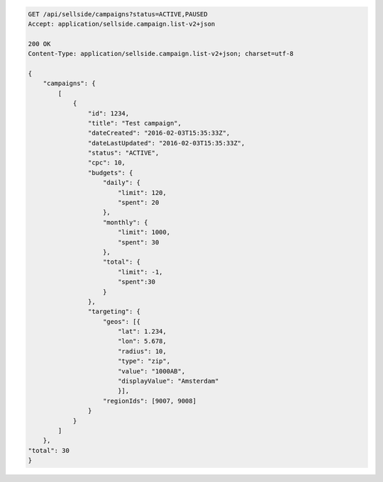 .. code-block:: javascript

    GET /api/sellside/campaigns?status=ACTIVE,PAUSED
    Accept: application/sellside.campaign.list-v2+json

    200 OK
    Content-Type: application/sellside.campaign.list-v2+json; charset=utf-8

    {
        "campaigns": {
            [
                {
                    "id": 1234,
                    "title": "Test campaign",
                    "dateCreated": "2016-02-03T15:35:33Z",
                    "dateLastUpdated": "2016-02-03T15:35:33Z",
                    "status": "ACTIVE",
                    "cpc": 10,
                    "budgets": {
                        "daily": {
                            "limit": 120,
                            "spent": 20
                        },
                        "monthly": {
                            "limit": 1000,
                            "spent": 30
                        },
                        "total": {
                            "limit": -1,
                            "spent":30
                        }
                    },
                    "targeting": {
                        "geos": [{
                            "lat": 1.234,
                            "lon": 5.678,
                            "radius": 10,
                            "type": "zip",
                            "value": "1000AB",
                            "displayValue": "Amsterdam"
                            }],
                        "regionIds": [9007, 9008]
                    }
                }
            ]
        },
    "total": 30
    }
